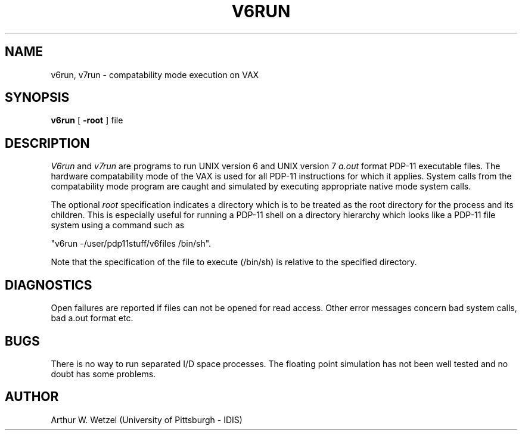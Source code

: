 .\"
.\"	v6run.1	4.1	82/05/12
.\"
.TH V6RUN 1 
.SH NAME
v6run, v7run  \-  compatability mode execution on VAX
.SH SYNOPSIS
.B v6run
[
.B \-root
] file
.SH DESCRIPTION
.I V6run
and
.I v7run
are programs to run UNIX version 6 and UNIX version 7
.I a.out
format PDP-11 executable files.
The hardware compatability mode of the VAX is used for all PDP-11
instructions for which it applies.
System calls from the compatability mode program are caught
and simulated by executing appropriate native mode system calls.
.PP
The optional
.I root
specification indicates a directory which is to be treated as
the root directory for the process and its children.
This is especially useful for running a PDP-11 shell on
a directory hierarchy which looks like a PDP-11 file system
using a command such as
.sp
.ti +5
"v6run -/user/pdp11stuff/v6files /bin/sh".
.sp
Note that the specification of the file to execute (/bin/sh)
is relative to the specified directory.
.SH DIAGNOSTICS
Open failures are reported if files can not be opened for read access.
Other error messages concern bad system calls, bad a.out format etc.
.SH BUGS
There is no way to run separated I/D space processes.
The floating point simulation has not been well tested and no
doubt has some problems.
.SH AUTHOR
Arthur W. Wetzel (University of Pittsburgh - IDIS)
